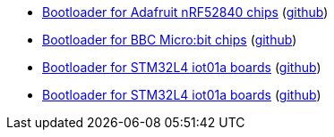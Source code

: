 * xref:examples/nrf52/adafruit-feather-nrf52840/bootloader/README.adoc[Bootloader for Adafruit nRF52840 chips] (link:https://github.com/drogue-iot/drogue-device/tree/main/examples/nrf52/adafruit-feather-nrf52840/bootloader[github])
* xref:examples/nrf52/microbit/bootloader/README.adoc[Bootloader for BBC Micro:bit chips] (link:https://github.com/drogue-iot/drogue-device/tree/main/examples/nrf52/microbit/bootloader[github])
* xref:examples/stm32l4/iot01a/bootloader/README.adoc[Bootloader for STM32L4 iot01a boards] (link:https://github.com/drogue-iot/drogue-device/tree/main/examples/stm32l4/iot01a/bootloader[github])
* xref:examples/stm32wl/nucleo-wl55/bootloader/README.adoc[Bootloader for STM32L4 iot01a boards] (link:https://github.com/drogue-iot/drogue-device/tree/main/examples/stm32wl/nucleo-wl55/bootloader[github])
